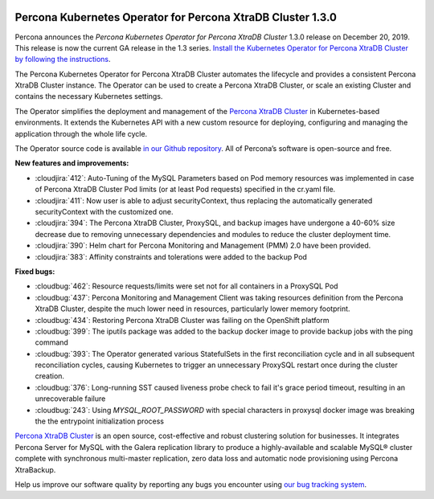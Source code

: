  	.. rn:: 1.3.0

Percona Kubernetes Operator for Percona XtraDB Cluster 1.3.0
============================================================

Percona announces the *Percona Kubernetes Operator for Percona XtraDB Cluster*
1.3.0 release on December 20, 2019. This release is now the current GA release
in the 1.3 series. `Install the Kubernetes Operator for Percona XtraDB Cluster
by following the instructions <https://www.percona.com/doc/kubernetes-operator-for-pxc/kubernetes.html>`_.

The Percona Kubernetes Operator for Percona XtraDB Cluster automates the
lifecycle and provides a consistent Percona XtraDB Cluster instance. The
Operator can be used to create a Percona XtraDB Cluster, or scale an existing
Cluster and contains the necessary Kubernetes settings.

The Operator simplifies the deployment and management of the `Percona XtraDB
Cluster <https://www.percona.com/software/mysql-database/percona-xtradb-cluster>`_
in Kubernetes-based environments. It extends the Kubernetes API with a new
custom resource for deploying, configuring and managing the application through
the whole life cycle.

The Operator source code is available `in our Github repository <https://github.com/percona/percona-xtradb-cluster-operator>`_.
All of Percona’s software is open-source and free.

**New features and improvements:**

* :cloudjira:`412`: Auto-Tuning of the MySQL Parameters based on Pod memory
  resources was implemented in case of Percona XtraDB Cluster Pod limits
  (or at least Pod requests) specified in the cr.yaml file.
* :cloudjira:`411`: Now user is able to adjust securityContext, thus replacing
  the automatically generated securityContext with the customized one.
* :cloudjira:`394`: The Percona XtraDB Cluster, ProxySQL, and backup images have
  undergone a 40-60% size decrease due to removing unnecessary dependencies and
  modules to reduce the cluster deployment time.
* :cloudjira:`390`: Helm chart for Percona Monitoring and Management (PMM) 2.0
  have been provided.
* :cloudjira:`383`: Affinity constraints and tolerations were added to the
  backup Pod

**Fixed bugs:**

* :cloudbug:`462`: Resource requests/limits were set not for all containers
  in a ProxySQL Pod
* :cloudbug:`437`: Percona Monitoring and Management Client was taking
  resources definition from the Percona XtraDB Cluster, despite the much lower
  need in resources, particularly lower memory footprint.
* :cloudbug:`434`: Restoring Percona XtraDB Cluster was failing on the
  OpenShift platform
* :cloudbug:`399`: The iputils package was added to the backup docker image to
  provide backup jobs with the ping command
* :cloudbug:`393`: The Operator generated various StatefulSets in the first
  reconciliation cycle and in all subsequent reconciliation cycles, causing
  Kubernetes to trigger an unnecessary ProxySQL restart once during the cluster
  creation.
* :cloudbug:`376`: Long-running SST caused liveness probe check to fail it's
  grace period timeout, resulting in an unrecoverable failure
* :cloudbug:`243`: Using `MYSQL_ROOT_PASSWORD` with special characters in
  proxysql docker image was breaking the the entrypoint initialization process

`Percona XtraDB Cluster <http://www.percona.com/doc/percona-xtradb-cluster/>`_
is an open source, cost-effective and robust clustering solution for businesses.
It integrates Percona Server for MySQL with the Galera replication library to
produce a highly-available and scalable MySQL® cluster complete with synchronous
multi-master replication, zero data loss and automatic node provisioning using
Percona XtraBackup.

Help us improve our software quality by reporting any bugs you encounter using
`our bug tracking system <https://jira.percona.com/secure/Dashboard.jspa>`_.

